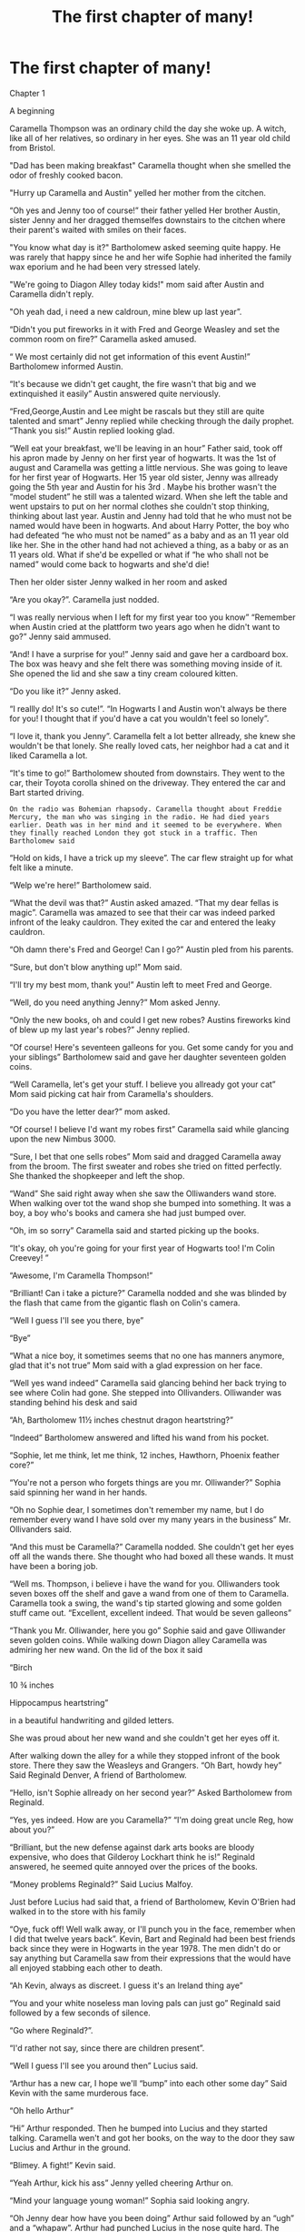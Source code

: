 #+TITLE: The first chapter of many!

* The first chapter of many!
:PROPERTIES:
:Author: PeliKettureddit
:Score: 0
:DateUnix: 1620316320.0
:DateShort: 2021-May-06
:FlairText: Self-Promotion
:END:
Chapter 1

A beginning

Caramella Thompson was an ordinary child the day she woke up. A witch, like all of her relatives, so ordinary in her eyes. She was an 11 year old child from Bristol.

"Dad has been making breakfast" Caramella thought when she smelled the odor of freshly cooked bacon.

"Hurry up Caramella and Austin" yelled her mother from the citchen.

“Oh yes and Jenny too of course!” their father yelled Her brother Austin, sister Jenny and her dragged themselfes downstairs to the citchen where their parent's waited with smiles on their faces.

"You know what day is it?" Bartholomew asked seeming quite happy. He was rarely that happy since he and her wife Sophie had inherited the family wax eporium and he had been very stressed lately.

"We're going to Diagon Alley today kids!" mom said after Austin and Caramella didn't reply.

"Oh yeah dad, i need a new caldroun, mine blew up last year”.

“Didn't you put fireworks in it with Fred and George Weasley and set the common room on fire?” Caramella asked amused.

“ We most certainly did not get information of this event Austin!” Bartholomew informed Austin.

“It's because we didn't get caught, the fire wasn't that big and we extinquished it easily” Austin answered quite nerviously.

“Fred,George,Austin and Lee might be rascals but they still are quite talented and smart” Jenny replied while checking through the daily prophet. “Thank you sis!” Austin replied looking glad.

“Well eat your breakfast, we'll be leaving in an hour” Father said, took off his apron made by Jenny on her first year of hogwarts. It was the 1st of august and Caramella was getting a little nervious. She was going to leave for her first year of Hogwarts. Her 15 year old sister, Jenny was allready going the 5th year and Austin for his 3rd . Maybe his brother wasn't the “model student” he still was a talented wizard. When she left the table and went upstairs to put on her normal clothes she couldn't stop thinking, thinking about last year. Austin and Jenny had told that he who must not be named would have been in hogwarts. And about Harry Potter, the boy who had defeated “he who must not be named” as a baby and as an 11 year old like her. She in the other hand had not achieved a thing, as a baby or as an 11 years old. What if she'd be expelled or what if “he who shall not be named” would come back to hogwarts and she'd die!

Then her older sister Jenny walked in her room and asked

“Are you okay?”. Caramella just nodded.

“I was really nervious when I left for my first year too you know” “Remember when Austin cried at the plattform two years ago when he didn't want to go?” Jenny said ammused.

“And! I have a surprise for you!” Jenny said and gave her a cardboard box. The box was heavy and she felt there was something moving inside of it. She opened the lid and she saw a tiny cream coloured kitten.

“Do you like it?” Jenny asked.

“I reallly do! It's so cute!”. “In Hogwarts I and Austin won't always be there for you! I thought that if you'd have a cat you wouldn't feel so lonely”.

“I love it, thank you Jenny”. Caramella felt a lot better allready, she knew she wouldn't be that lonely. She really loved cats, her neighbor had a cat and it liked Caramella a lot.

“It's time to go!” Bartholomew shouted from downstairs. They went to the car, their Toyota corolla shined on the driveway. They entered the car and Bart started driving.

#+begin_example
  On the radio was Bohemian rhapsody. Caramella thought about Freddie Mercury, the man who was singing in the radio. He had died years earlier. Death was in her mind and it seemed to be everywhere. When they finally reached London they got stuck in a traffic. Then Bartholomew said  
#+end_example

“Hold on kids, I have a trick up my sleeve”. The car flew straight up for what felt like a minute.

“Welp we're here!” Bartholomew said.

“What the devil was that?” Austin asked amazed. “That my dear fellas is magic”. Caramella was amazed to see that their car was indeed parked infront of the leaky cauldron. They exited the car and entered the leaky cauldron.

“Oh damn there's Fred and George! Can I go?” Austin pled from his parents.

“Sure, but don't blow anything up!” Mom said.

“I'll try my best mom, thank you!” Austin left to meet Fred and George.

“Well, do you need anything Jenny?” Mom asked Jenny.

“Only the new books, oh and could I get new robes? Austins fireworks kind of blew up my last year's robes?” Jenny replied.

“Of course! Here's seventeen galleons for you. Get some candy for you and your siblings” Bartholomew said and gave her daughter seventeen golden coins.

“Well Caramella, let's get your stuff. I believe you allready got your cat” Mom said picking cat hair from Caramella's shoulders.

“Do you have the letter dear?” mom asked.

“Of course! I believe I'd want my robes first” Caramella said while glancing upon the new Nimbus 3000.

“Sure, I bet that one sells robes” Mom said and dragged Caramella away from the broom. The first sweater and robes she tried on fitted perfectly. She thanked the shopkeeper and left the shop.

“Wand” She said right away when she saw the Olliwanders wand store. When walking over tot the wand shop she bumped into something. It was a boy, a boy who's books and camera she had just bumped over.

“Oh, im so sorry” Caramella said and started picking up the books.

“It's okay, oh you're going for your first year of Hogwarts too! I'm Colin Creevey! ”

“Awesome, I'm Caramella Thompson!”

“Brilliant! Can i take a picture?” Caramella nodded and she was blinded by the flash that came from the gigantic flash on Colin's camera.

“Well I guess I'll see you there, bye”

“Bye”

“What a nice boy, it sometimes seems that no one has manners anymore, glad that it's not true” Mom said with a glad expression on her face.

“Well yes wand indeed” Caramella said glancing behind her back trying to see where Colin had gone. She stepped into Ollivanders. Olliwander was standing behind his desk and said

“Ah, Bartholomew 11½ inches chestnut dragon heartstring?”

“Indeed” Bartholomew answered and lifted his wand from his pocket.

“Sophie, let me think, let me think, 12 inches, Hawthorn, Phoenix feather core?”

“You're not a person who forgets things are you mr. Olliwander?” Sophia said spinning her wand in her hands.

“Oh no Sophie dear, I sometimes don't remember my name, but I do remember every wand I have sold over my many years in the business” Mr. Ollivanders said.

“And this must be Caramella?” Caramella nodded. She couldn't get her eyes off all the wands there. She thought who had boxed all these wands. It must have been a boring job.

“Well ms. Thompson, i believe i have the wand for you. Olliwanders took seven boxes off the shelf and gave a wand from one of them to Caramella. Caramella took a swing, the wand's tip started glowing and some golden stuff came out. “Excellent, excellent indeed. That would be seven galleons”

“Thank you Mr. Olliwander, here you go” Sophie said and gave Olliwander seven golden coins. While walking down Diagon alley Caramella was admiring her new wand. On the lid of the box it said

“Birch

10 ¾ inches

Hippocampus heartstring”

in a beautiful handwriting and gilded letters.

She was proud about her new wand and she couldn't get her eyes off it.

After walking down the alley for a while they stopped infront of the book store. There they saw the Weasleys and Grangers. “Oh Bart, howdy hey” Said Reginald Denver, A friend of Bartholomew.

“Hello, isn't Sophie allready on her second year?” Asked Bartholomew from Reginald.

“Yes, yes indeed. How are you Caramella?” “I'm doing great uncle Reg, how about you?”

“Brilliant, but the new defense against dark arts books are bloody expensive, who does that Gilderoy Lockhart think he is!” Reginald answered, he seemed quite annoyed over the prices of the books.

“Money problems Reginald?” Said Lucius Malfoy.

Just before Lucius had said that, a friend of Bartholomew, Kevin O'Brien had walked in to the store with his family

“Oye, fuck off! Well walk away, or I'll punch you in the face, remember when I did that twelve years back”. Kevin, Bart and Reginald had been best friends back since they were in Hogwarts in the year 1978. The men didn't do or say anything but Caramella saw from their expressions that the would have all enjoyed stabbing each other to death.

“Ah Kevin, always as discreet. I guess it's an Ireland thing aye”

“You and your white noseless man loving pals can just go” Reginald said followed by a few seconds of silence.

“Go where Reginald?”.

“I'd rather not say, since there are children present”.

“Well I guess I'll see you around then” Lucius said.

“Arthur has a new car, I hope we'll “bump” into each other some day” Said Kevin with the same murderous face.

“Oh hello Arthur”

“Hi” Arthur responded. Then he bumped into Lucius and they started talking. Caramella wen't and got her books, on the way to the door they saw Lucius and Arthur in the ground.

“Blimey. A fight!” Kevin said.

“Yeah Arthur, kick his ass” Jenny yelled cheering Arthur on.

“Mind your language young woman!” Sophia said looking angry.

“Oh Jenny dear how have you been doing” Arthur said followed by an “ugh” and a “whapaw”. Arthur had punched Lucius in the nose quite hard. The men rose from the ground.

“Well I guess I'll be seeing you at work” Lucius said, took an angry look at everyone at the store. “I'll see you at school Potter” Lucius's son Draco said to Harry Potter and followed his Father out of the store.

“Oh how stupid I've been, here's Harry Potter” Arthur said and garbbed Harrys arm and dragged him infront of him.

“Blimey, are you really?” Kevin asked amazed. Harry nodded. Then the parents moved aside to talk adult stuff.

“Hi Caramella” Said Fred and George.

“You excited to go to hogwarts?” Caramella answered

“Not really, I have ya'll to lean on if I'll fu... won't do everything as planned”

“You don't have to be worried Caramella, if someone picks on you we'll blow them up!” Fred and George said.

“What did I hear Fred?”.

“If someone picks on you Caramella we'll punch the devil out of them”

“I like that better boys thank you” Molly Weasley said.

“We'll take an arm or a leg” Fred and George whispered and winked to Caramella. Caramella allready felt a lot better.

“Why won't ya'll come over to our place for tea and refreshments!” Sophie asked, but Caramella knew it wasn't a question, it seemed either did anyone else.

“Sure, but I, Susanne and Sophie need to leave quite early, our train to Dublin leaves at 10” Kevin said.

“Why won't you stay at our place?” Bartholomew asked.

“Why won't we, sure” Kevin's wife Susanne answered gladly. They all returned to the parking lot.

“Bloody hell,, how are we all gonna fit in these two cars?” Ronald Weasley asked.

“Why I have a trick up my sleeve boy” Said Bartholomew smiling. Sophia opened the trunk. They saw that the trunk was much more than it meets the eye. There was beds and a couch, and even a tv.

“You always know how to surprise people” Sophia said with a happy face.

“So if Reginald's and Kevin's gang's go to the trunk and we'll go to the cars” Arthur said. It was obvious of course but someone had to say it.

“Why is Kevin's cild's name Sophie?” Austin asked his parents.

“We've been friends since our first year of Hogwarts and we are great friends, and I also saved his life thirteen years back. Him being a talented wizard and a great enemy of “who shall not be named”. He sent one of his goons, Lucius Malfoy to kill him and his family. I had been informed of this and I grabbed my broom and flew to Corc. Lucius had allready entered the house. I stunned him, we put him in a cardboard box and tied his hands and legs with duct tape and mailed him to Moscow. A year later Kevin encountered Lucius again and he, to be honest, kicked the hell out of him” Sophia answered looking quite proud of her acchievment.

“I'm also Sophies godmother”. They arrived to Bristol. Molly and Susanne decited to cook. The meal was delicious. Caramella thanked and went upstairs to feed her new cat. The other kids (other than Percy) joined Caramella upstairs. They could hear their parents talking about how interesting wax eporium working is. Caramella felt excited, she'd be leaving to Hogwarts in three weeks.


** Good story so far. Hope you don't mind if I make a few suggestions:

1):

#+begin_quote
  "Dad has been making breakfast" Caramella thought when she smelled the odor of freshly cooked bacon.
#+end_quote

should be this instead:

#+begin_quote
  "Dad has been making breakfast," Caramella thought when she smelled the odor of freshly cooked bacon.
#+end_quote

(The comma is important here.)

Or, if you want to get really technical, you could have it like this (because it's a thought):

#+begin_quote
  /Dad has been making breakfast,/ Caramella thought when she smelled the odor of freshly cooked bacon.
#+end_quote

2):

Another thing to note is using a comma when addressing people directly. For example, this:

#+begin_quote
  "We're going to Diagon Alley today kids!" mom said after Austin and Caramella didn't reply.
#+end_quote

should be:

#+begin_quote
  "We're going to Diagon Alley today, kids!" mom said after Austin and Caramella didn't reply.
#+end_quote

The comma before 'kids' is important, because the mother is talking to them directly. Another example (not from your story) would be the difference between:

Let's eat grandma.

and

Let's eat, grandma.

3):

If you're addressing the mother directly or are using 'mother' in place of a name, then it's preferable to capitalise it. For example, this:

#+begin_quote
  mom said after Austin and Caramella didn't reply.
#+end_quote

looks better like:

#+begin_quote
  Mom said after Austin and Caramella didn't reply.
#+end_quote

Another example (not from your story) would be telling one's dad. If 'dad' is used directly in place of a name, then it's better to capitalise it. I.e., "I'm telling Dad you said so!"

But if it's not in place of a name, then you shouldn't capitalise it. I.e., "I'm telling my dad you said so!"

4):

It's preferable to write out certain numbers in words (like JKR did in her books), as well as adding in hyphens where applicable. For example:

#+begin_quote
  She was an 11 year old child from Bristol.
#+end_quote

could be:

#+begin_quote
  She was an eleven-year-old child from Bristol.
#+end_quote
:PROPERTIES:
:Author: Vg65
:Score: 1
:DateUnix: 1620322829.0
:DateShort: 2021-May-06
:END:

*** I appreciate it! I fixed the dad's to Bartholomews but i guess i forgot the mothers. And i'm not a native english speaker so i sometimes get a little confused. Thank you for your suggestions, i'll keep them in mind!
:PROPERTIES:
:Author: PeliKettureddit
:Score: 2
:DateUnix: 1620371300.0
:DateShort: 2021-May-07
:END:
